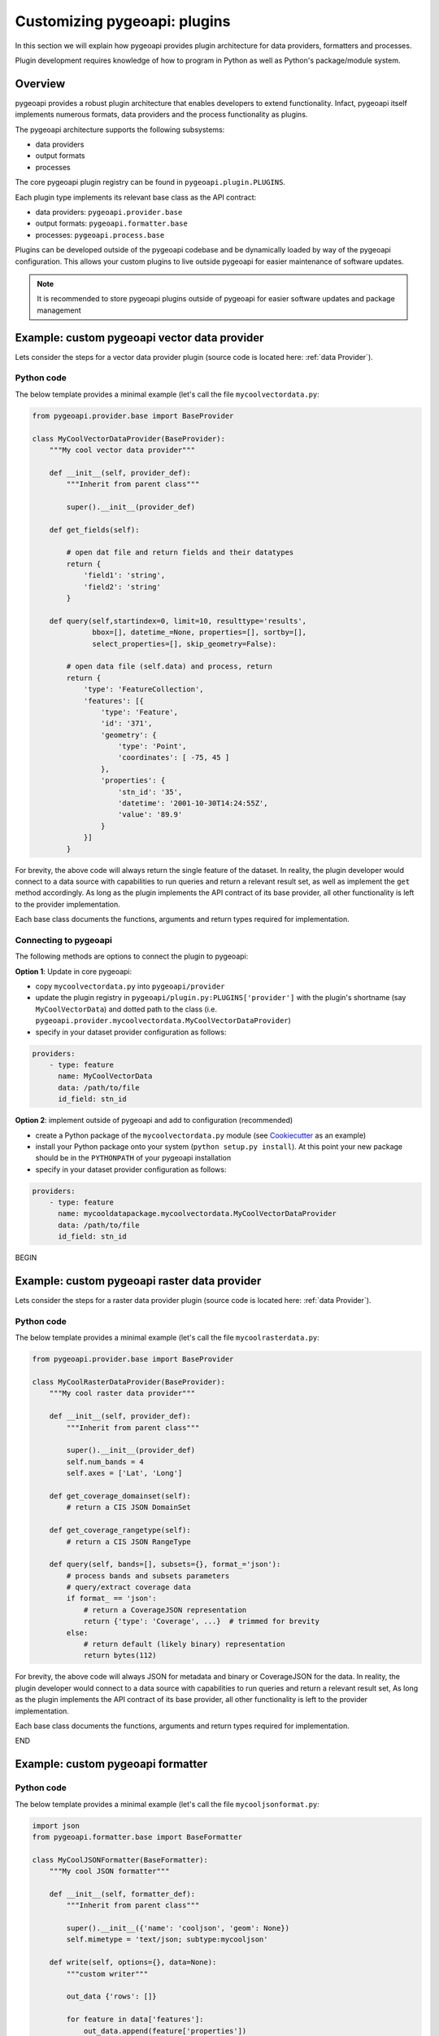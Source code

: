 .. _plugins:

Customizing pygeoapi: plugins
=============================

In this section we will explain how pygeoapi provides plugin architecture for data providers, formatters and processes.

Plugin development requires knowledge of how to program in Python as well as Python's package/module system.

Overview
--------

pygeoapi provides a robust plugin architecture that enables developers to extend functionality.  Infact,
pygeoapi itself implements numerous formats, data providers and the process functionality as plugins.

The pygeoapi architecture supports the following subsystems:

- data providers
- output formats
- processes

The core pygeoapi plugin registry can be found in ``pygeoapi.plugin.PLUGINS``.

Each plugin type implements its relevant base class as the API contract:

- data providers: ``pygeoapi.provider.base``
- output formats: ``pygeoapi.formatter.base``
- processes: ``pygeoapi.process.base``

.. todo:: link PLUGINS to API doc

Plugins can be developed outside of the pygeoapi codebase and be dynamically loaded
by way of the pygeoapi configuration.  This allows your custom plugins to live outside
pygeoapi for easier maintenance of software updates.

.. note::
   It is recommended to store pygeoapi plugins outside of pygeoapi for easier software
   updates and package management


Example: custom pygeoapi vector data provider
---------------------------------------------

Lets consider the steps for a vector data provider plugin (source code is located here: :ref:`data Provider`).

Python code
^^^^^^^^^^^

The below template provides a minimal example (let's call the file ``mycoolvectordata.py``:

.. code-block:: python

   from pygeoapi.provider.base import BaseProvider

   class MyCoolVectorDataProvider(BaseProvider):
       """My cool vector data provider"""

       def __init__(self, provider_def):
           """Inherit from parent class"""

           super().__init__(provider_def)

       def get_fields(self):

           # open dat file and return fields and their datatypes
           return {
               'field1': 'string',
               'field2': 'string'
           }

       def query(self,startindex=0, limit=10, resulttype='results',
                 bbox=[], datetime_=None, properties=[], sortby=[],
                 select_properties=[], skip_geometry=False):

           # open data file (self.data) and process, return
           return {
               'type': 'FeatureCollection',
               'features': [{
                   'type': 'Feature',
                   'id': '371',
                   'geometry': {
                       'type': 'Point',
                       'coordinates': [ -75, 45 ]
                   },
                   'properties': {
                       'stn_id': '35',
                       'datetime': '2001-10-30T14:24:55Z',
                       'value': '89.9'
                   }
               }]
           }


For brevity, the above code will always return the single feature of the dataset.  In reality, the plugin
developer would connect to a data source with capabilities to run queries and return a relevant result set,
as well as implement the ``get`` method accordingly.  As long as the plugin implements the API contract of
its base provider, all other functionality is left to the provider implementation.

Each base class documents the functions, arguments and return types required for implementation.

Connecting to pygeoapi
^^^^^^^^^^^^^^^^^^^^^^

The following methods are options to connect the plugin to pygeoapi:

**Option 1**: Update in core pygeoapi:

- copy ``mycoolvectordata.py`` into ``pygeoapi/provider``
- update the plugin registry in ``pygeoapi/plugin.py:PLUGINS['provider']`` with the plugin's
  shortname (say ``MyCoolVectorData``) and dotted path to the class (i.e. ``pygeoapi.provider.mycoolvectordata.MyCoolVectorDataProvider``)
- specify in your dataset provider configuration as follows:

.. code-block:: yaml

   providers:
       - type: feature
         name: MyCoolVectorData
         data: /path/to/file
         id_field: stn_id


**Option 2**: implement outside of pygeoapi and add to configuration (recommended)

- create a Python package of the ``mycoolvectordata.py`` module (see `Cookiecutter`_ as an example)
- install your Python package onto your system (``python setup.py install``).  At this point your new package
  should be in the ``PYTHONPATH`` of your pygeoapi installation
- specify in your dataset provider configuration as follows:

.. code-block:: yaml

   providers:
       - type: feature
         name: mycooldatapackage.mycoolvectordata.MyCoolVectorDataProvider
         data: /path/to/file
         id_field: stn_id

BEGIN

Example: custom pygeoapi raster data provider
---------------------------------------------

Lets consider the steps for a raster data provider plugin (source code is located here: :ref:`data Provider`).

Python code
^^^^^^^^^^^

The below template provides a minimal example (let's call the file ``mycoolrasterdata.py``:

.. code-block:: python

   from pygeoapi.provider.base import BaseProvider

   class MyCoolRasterDataProvider(BaseProvider):
       """My cool raster data provider"""

       def __init__(self, provider_def):
           """Inherit from parent class"""

           super().__init__(provider_def)
           self.num_bands = 4
           self.axes = ['Lat', 'Long']

       def get_coverage_domainset(self):
           # return a CIS JSON DomainSet

       def get_coverage_rangetype(self):
           # return a CIS JSON RangeType

       def query(self, bands=[], subsets={}, format_='json'):
           # process bands and subsets parameters
           # query/extract coverage data
           if format_ == 'json':
               # return a CoverageJSON representation
               return {'type': 'Coverage', ...}  # trimmed for brevity
           else:
               # return default (likely binary) representation
               return bytes(112)

For brevity, the above code will always JSON for metadata and binary or CoverageJSON for the data.  In reality, the plugin
developer would connect to a data source with capabilities to run queries and return a relevant result set,
As long as the plugin implements the API contract of its base provider, all other functionality is left to the provider
implementation.

Each base class documents the functions, arguments and return types required for implementation.

END

Example: custom pygeoapi formatter
----------------------------------

Python code
^^^^^^^^^^^

The below template provides a minimal example (let's call the file ``mycooljsonformat.py``:

.. code-block:: python

   import json
   from pygeoapi.formatter.base import BaseFormatter

   class MyCoolJSONFormatter(BaseFormatter):
       """My cool JSON formatter"""

       def __init__(self, formatter_def):
           """Inherit from parent class"""

           super().__init__({'name': 'cooljson', 'geom': None})
           self.mimetype = 'text/json; subtype:mycooljson'

       def write(self, options={}, data=None):
           """custom writer"""

           out_data {'rows': []}

           for feature in data['features']:
               out_data.append(feature['properties'])

           return out_data


Processing plugins
------------------

Processing plugins are following the OGC API - Processes development.  Given that the specification is
under development, the implementation in ``pygeoapi/process/hello_world.py`` provides a suitable example
for the time being.


Featured plugins
----------------

The following plugins provide useful examples of pygeoapi plugins implemented
by downstream applications.

.. csv-table::
   :header: "Plugin(s)", "Organization/Project","Description"
   :align: left

   `msc-pygeoapi`_,Meteorological Service of Canada,processes for weather/climate/water data workflows
   `pygeoapi-kubernetes-papermill`_,Euro Data Cube,processes for executing Jupyter notebooks via Kubernetes
   `local-outlier-factor-plugin`_,Manaaki Whenua – Landcare Research,processes for local outlier detection
   `ogc-edc`_,Euro Data Cube,coverage provider atop the EDC API


.. _`Cookiecutter`: https://github.com/audreyr/cookiecutter-pypackage
.. _`msc-pygeoapi`: https://github.com/ECCC-MSC/msc-pygeoapi
.. _`pygeoapi-kubernetes-papermill`: https://github.com/eurodatacube/pygeoapi-kubernetes-papermill
.. _`local-outlier-factor-plugin`: https://github.com/manaakiwhenua/local-outlier-factor-plugin
.. _`ogc-edc`: https://github.com/eurodatacube/ogc-edc/tree/oapi/edc_ogc/pygeoapi
